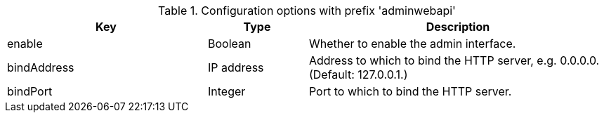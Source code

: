 .Configuration options with prefix 'adminwebapi'
[cols="2,1,3", options="header"]
|===
|Key
|Type
|Description

|enable
|Boolean
|Whether to enable the admin interface.

|bindAddress
|IP address
|Address to which to bind the HTTP server, e.g. 0.0.0.0. (Default: 127.0.0.1.)

|bindPort
|Integer
|Port to which to bind the HTTP server.

|===

